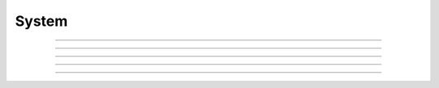 .. _ref_eql_functions_sys:


======
System
======

.. eql:function:: sys::sleep(duration: float64) -> bool
                  sys::sleep(duration: timedelta) -> bool

    :index: sleep delay

    Make the current session sleep for *duration* time.

    *duration* can either be a number of seconds specified
    as a floating point number, or a :eql:type:`timedelta`.

    The function always returns ``true``.

    .. code-block:: edgeql-repl

        db> SELECT sys::sleep(1);
        {true}

        db> SELECT sys::sleep(<timedelta>'5 seconds');
        {true}


----------


.. eql:function:: sys::advisory_lock(key: int64) -> bool

    Obtain an exclusive session-level advisory lock.

    Advisory locks behave like semaphores, so multiple calls
    for the same *key* stack.  If another session already holds
    a lock for the same *key*, this function will wait until
    the lock is released.

    *key* must be a non-negative integer.

    The function always returns ``true``.


----------


.. eql:function:: sys::advisory_unlock(key: int64) -> bool

    Release an exclusive session-level advisory lock.

    The function returns ``true`` if the lock was successfully
    released, and ``false`` if the lock was not held.

    *key* must be a non-negative integer.


----------


.. eql:function:: sys::advisory_unlock_all() -> bool

    Release all session-level advisory locks held by the current session.

    The function returns ``true`` if the lock was successfully
    released, and ``false`` if the lock was not held.

    The function always returns ``true``.


----------


.. eql:function:: sys::get_version() -> tuple<major: int64, \
                                              minor: int64, \
                                              stage: sys::version_stage, \
                                              stage_no: int64, \
                                              local: array<str>>

    Return the server version as a tuple.

    The ``major`` and ``minor`` elements contain the major and the minor
    components of the version; ``stage`` is an enumeration value containing
    one of ``'dev'``, ``'alpha'``, ``'beta'``, ``'rc'`` or ``'final'``;
    ``stage_no`` is the stage sequence number (e.g. ``2`` in an alpha 2
    release); and ``local`` contains an arbitrary array of local version
    identifiers.

    .. code-block:: edgeql-repl

        db> SELECT sys::get_version();
        {(major := 1, minor := 0, stage := <sys::version_stage>'alpha',
          stage_no := 1, local := [])}


----------


.. eql:function:: sys::get_version_as_str() -> str

    Return the server version as a string.

    .. code-block:: edgeql-repl

        db> SELECT sys::get_version_as_str();
        {'1.0.alpha.1'}

